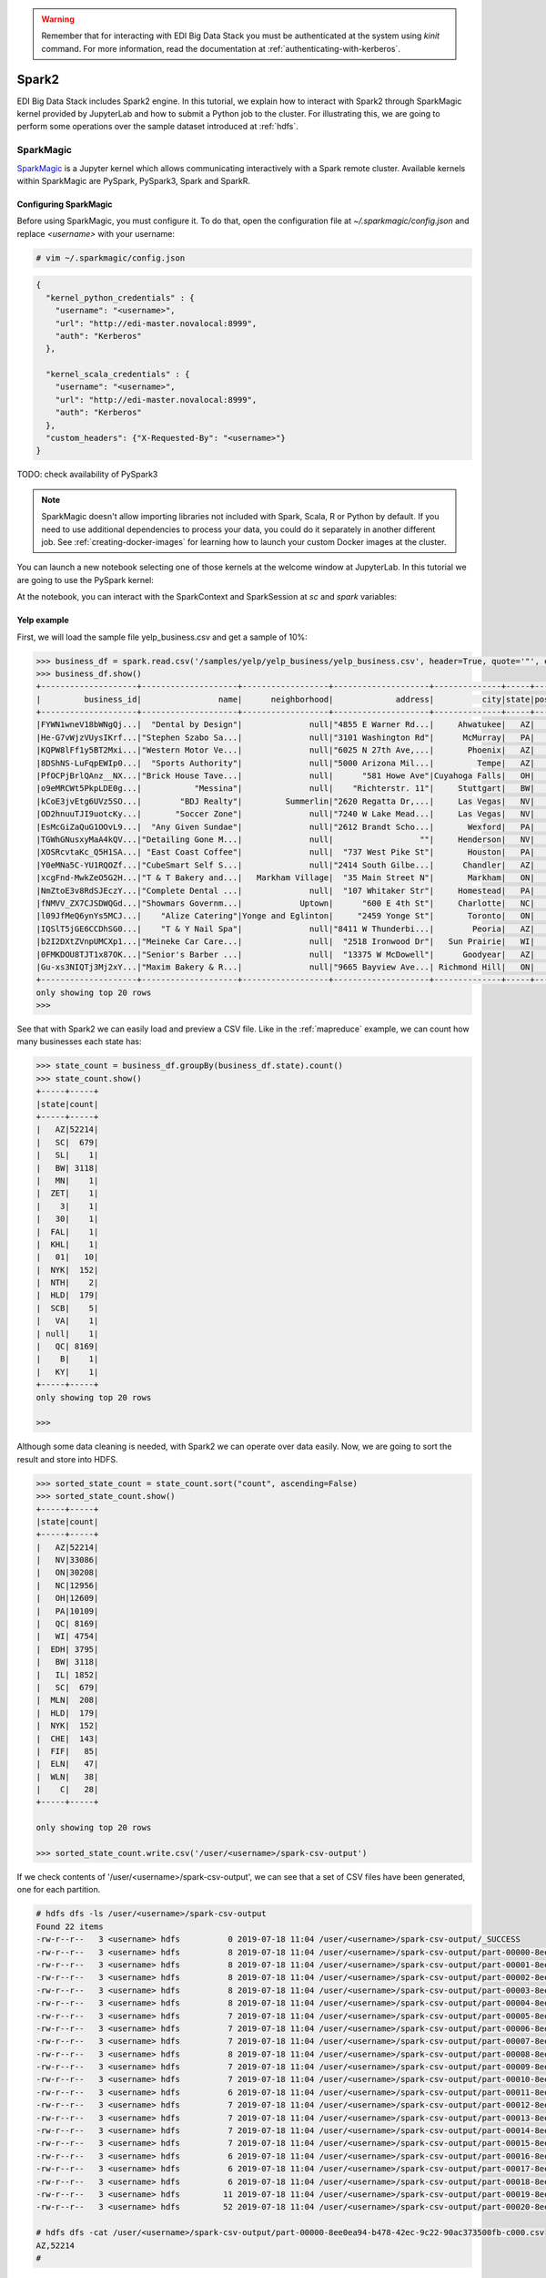 .. warning::

  Remember that for interacting with EDI Big Data Stack you must be
  authenticated at the system using `kinit` command. For more information, read
  the documentation at :ref:`authenticating-with-kerberos`.

.. _spark2:

Spark2
======

EDI Big Data Stack includes Spark2 engine. In this tutorial, we explain how to
interact with Spark2 through SparkMagic kernel provided by JupyterLab and how
to submit a Python job to the cluster. For illustrating this, we are going to
perform some operations over the sample dataset introduced at :ref:`hdfs`.

SparkMagic
----------

`SparkMagic <https://github.com/jupyter-incubator/sparkmagic>`_ is a Jupyter kernel which allows communicating interactively with a
Spark remote cluster. Available kernels within SparkMagic are PySpark,
PySpark3, Spark and SparkR.

Configuring SparkMagic
......................

Before using SparkMagic, you must configure it. To do that, open the
configuration file at `~/.sparkmagic/config.json` and replace `<username>` with
your username:

.. code-block:: console

  # vim ~/.sparkmagic/config.json

.. code-block:: json

  {
    "kernel_python_credentials" : {
      "username": "<username>",
      "url": "http://edi-master.novalocal:8999",
      "auth": "Kerberos"
    },

    "kernel_scala_credentials" : {
      "username": "<username>",
      "url": "http://edi-master.novalocal:8999",
      "auth": "Kerberos"
    },
    "custom_headers": {"X-Requested-By": "<username>"}
  }


TODO: check availability of PySpark3

.. note::

  SparkMagic doesn't allow importing libraries not included with Spark, Scala,
  R or Python by default. If you need to use additional dependencies to process
  your data, you could do it separately in another different job. See :ref:`creating-docker-images`
  for learning how to launch your custom Docker images at the cluster.

You can launch a new notebook selecting one of those kernels at the welcome
window at JupyterLab. In this tutorial we are going to use the PySpark kernel:

.. image:: img/spark/spark-launcher.png

At the notebook, you can interact with the SparkContext and SparkSession at
`sc` and `spark` variables:

.. _spark-yelp-example:

Yelp example
............

First, we will load the sample file yelp_business.csv and get a sample of 10%:

.. code-block:: console

  >>> business_df = spark.read.csv('/samples/yelp/yelp_business/yelp_business.csv', header=True, quote='"', escape='"')
  >>> business_df.show()
  +--------------------+--------------------+------------------+--------------------+--------------+-----+-----------+-------------+--------------+-----+------------+-------+--------------------+
  |         business_id|                name|      neighborhood|             address|          city|state|postal_code|     latitude|     longitude|stars|review_count|is_open|          categories|
  +--------------------+--------------------+------------------+--------------------+--------------+-----+-----------+-------------+--------------+-----+------------+-------+--------------------+
  |FYWN1wneV18bWNgQj...|  "Dental by Design"|              null|"4855 E Warner Rd...|     Ahwatukee|   AZ|      85044|   33.3306902|  -111.9785992|  4.0|          22|      1|Dentists;General ...|
  |He-G7vWjzVUysIKrf...|"Stephen Szabo Sa...|              null|"3101 Washington Rd"|      McMurray|   PA|      15317|   40.2916853|   -80.1048999|  3.0|          11|      1|Hair Stylists;Hai...|
  |KQPW8lFf1y5BT2Mxi...|"Western Motor Ve...|              null|"6025 N 27th Ave,...|       Phoenix|   AZ|      85017|   33.5249025|  -112.1153098|  1.5|          18|      1|Departments of Mo...|
  |8DShNS-LuFqpEWIp0...|  "Sports Authority"|              null|"5000 Arizona Mil...|         Tempe|   AZ|      85282|   33.3831468|  -111.9647254|  3.0|           9|      0|Sporting Goods;Sh...|
  |PfOCPjBrlQAnz__NX...|"Brick House Tave...|              null|      "581 Howe Ave"|Cuyahoga Falls|   OH|      44221|   41.1195346|   -81.4756898|  3.5|         116|      1|American (New);Ni...|
  |o9eMRCWt5PkpLDE0g...|           "Messina"|              null|    "Richterstr. 11"|     Stuttgart|   BW|      70567|      48.7272|       9.14795|  4.0|           5|      1| Italian;Restaurants|
  |kCoE3jvEtg6UVz5SO...|        "BDJ Realty"|         Summerlin|"2620 Regatta Dr,...|     Las Vegas|   NV|      89128|     36.20743|    -115.26846|  4.0|           5|      1|Real Estate Servi...|
  |OD2hnuuTJI9uotcKy...|       "Soccer Zone"|              null|"7240 W Lake Mead...|     Las Vegas|   NV|      89128|   36.1974844|  -115.2496601|  1.5|           9|      1|Shopping;Sporting...|
  |EsMcGiZaQuG1OOvL9...|  "Any Given Sundae"|              null|"2612 Brandt Scho...|       Wexford|   PA|      15090|40.6151022445|-80.0913487465|  5.0|          15|      1|Coffee & Tea;Ice ...|
  |TGWhGNusxyMaA4kQV...|"Detailing Gone M...|              null|                  ""|     Henderson|   NV|      89014|36.0558252127| -115.04635039|  5.0|           7|      1|Automotive;Auto D...|
  |XOSRcvtaKc_Q5H1SA...| "East Coast Coffee"|              null|  "737 West Pike St"|       Houston|   PA|      15342|40.2415480142|-80.2128151059|  4.5|           3|      0|Breakfast & Brunc...|
  |Y0eMNa5C-YU1RQOZf...|"CubeSmart Self S...|              null|"2414 South Gilbe...|      Chandler|   AZ|      85286|   33.2717201|  -111.7912569|  5.0|          23|      1|Local Services;Se...|
  |xcgFnd-MwkZeO5G2H...|"T & T Bakery and...|   Markham Village|  "35 Main Street N"|       Markham|   ON|    L3P 1X3|   43.8751774|   -79.2601532|  4.0|          38|      1|Bakeries;Bagels;Food|
  |NmZtoE3v8RdSJEczY...|"Complete Dental ...|              null|  "107 Whitaker Str"|     Homestead|   PA|      15120|   40.4014882|   -79.8879161|  2.0|           5|      1|General Dentistry...|
  |fNMVV_ZX7CJSDWQGd...|"Showmars Governm...|            Uptown|      "600 E 4th St"|     Charlotte|   NC|      28202|   35.2216474|   -80.8393449|  3.5|           7|      1|Restaurants;Ameri...|
  |l09JfMeQ6ynYs5MCJ...|    "Alize Catering"|Yonge and Eglinton|     "2459 Yonge St"|       Toronto|   ON|    M4P 2H6|   43.7113993|   -79.3993388|  3.0|          12|      0|Italian;French;Re...|
  |IQSlT5jGE6CCDhSG0...|    "T & Y Nail Spa"|              null|"8411 W Thunderbi...|        Peoria|   AZ|      85381|   33.6086538|  -112.2400118|  3.0|          20|      1|Beauty & Spas;Nai...|
  |b2I2DXtZVnpUMCXp1...|"Meineke Car Care...|              null|  "2518 Ironwood Dr"|   Sun Prairie|   WI|      53590|     43.18508|    -89.262047|  3.5|           9|      1|Tires;Oil Change ...|
  |0FMKDOU8TJT1x87OK...|"Senior's Barber ...|              null|  "13375 W McDowell"|      Goodyear|   AZ|      85395|    33.463629|   -112.347038|  5.0|          65|      1|Barbers;Beauty & ...|
  |Gu-xs3NIQTj3Mj2xY...|"Maxim Bakery & R...|              null|"9665 Bayview Ave...| Richmond Hill|   ON|    L4C 9V4|   43.8675648|   -79.4126618|  3.5|          34|      1|French;Food;Baker...|
  +--------------------+--------------------+------------------+--------------------+--------------+-----+-----------+-------------+--------------+-----+------------+-------+--------------------+
  only showing top 20 rows
  >>>

See that with Spark2 we can easily load and preview a CSV file. Like in the
:ref:`mapreduce` example, we can count how many businesses each state has:

.. code-block:: console

  >>> state_count = business_df.groupBy(business_df.state).count()
  >>> state_count.show()
  +-----+-----+
  |state|count|
  +-----+-----+
  |   AZ|52214|
  |   SC|  679|
  |   SL|    1|
  |   BW| 3118|
  |   MN|    1|
  |  ZET|    1|
  |    3|    1|
  |   30|    1|
  |  FAL|    1|
  |  KHL|    1|
  |   01|   10|
  |  NYK|  152|
  |  NTH|    2|
  |  HLD|  179|
  |  SCB|    5|
  |   VA|    1|
  | null|    1|
  |   QC| 8169|
  |    B|    1|
  |   KY|    1|
  +-----+-----+
  only showing top 20 rows

  >>>


Although some data cleaning is needed, with Spark2 we can operate over data
easily. Now, we are going to sort the result and store into HDFS.

.. code-block:: console

  >>> sorted_state_count = state_count.sort("count", ascending=False)
  >>> sorted_state_count.show()
  +-----+-----+
  |state|count|
  +-----+-----+
  |   AZ|52214|
  |   NV|33086|
  |   ON|30208|
  |   NC|12956|
  |   OH|12609|
  |   PA|10109|
  |   QC| 8169|
  |   WI| 4754|
  |  EDH| 3795|
  |   BW| 3118|
  |   IL| 1852|
  |   SC|  679|
  |  MLN|  208|
  |  HLD|  179|
  |  NYK|  152|
  |  CHE|  143|
  |  FIF|   85|
  |  ELN|   47|
  |  WLN|   38|
  |    C|   28|
  +-----+-----+

  only showing top 20 rows

  >>> sorted_state_count.write.csv('/user/<username>/spark-csv-output')


If we check contents of '/user/<username>/spark-csv-output', we can see that
a set of CSV files have been generated, one for each partition.

.. code-block:: console

  # hdfs dfs -ls /user/<username>/spark-csv-output
  Found 22 items
  -rw-r--r--   3 <username> hdfs          0 2019-07-18 11:04 /user/<username>/spark-csv-output/_SUCCESS
  -rw-r--r--   3 <username> hdfs          8 2019-07-18 11:04 /user/<username>/spark-csv-output/part-00000-8ee0ea94-b478-42ec-9c22-90ac373500fb-c000.csv
  -rw-r--r--   3 <username> hdfs          8 2019-07-18 11:04 /user/<username>/spark-csv-output/part-00001-8ee0ea94-b478-42ec-9c22-90ac373500fb-c000.csv
  -rw-r--r--   3 <username> hdfs          8 2019-07-18 11:04 /user/<username>/spark-csv-output/part-00002-8ee0ea94-b478-42ec-9c22-90ac373500fb-c000.csv
  -rw-r--r--   3 <username> hdfs          8 2019-07-18 11:04 /user/<username>/spark-csv-output/part-00003-8ee0ea94-b478-42ec-9c22-90ac373500fb-c000.csv
  -rw-r--r--   3 <username> hdfs          8 2019-07-18 11:04 /user/<username>/spark-csv-output/part-00004-8ee0ea94-b478-42ec-9c22-90ac373500fb-c000.csv
  -rw-r--r--   3 <username> hdfs          7 2019-07-18 11:04 /user/<username>/spark-csv-output/part-00005-8ee0ea94-b478-42ec-9c22-90ac373500fb-c000.csv
  -rw-r--r--   3 <username> hdfs          7 2019-07-18 11:04 /user/<username>/spark-csv-output/part-00006-8ee0ea94-b478-42ec-9c22-90ac373500fb-c000.csv
  -rw-r--r--   3 <username> hdfs          7 2019-07-18 11:04 /user/<username>/spark-csv-output/part-00007-8ee0ea94-b478-42ec-9c22-90ac373500fb-c000.csv
  -rw-r--r--   3 <username> hdfs          8 2019-07-18 11:04 /user/<username>/spark-csv-output/part-00008-8ee0ea94-b478-42ec-9c22-90ac373500fb-c000.csv
  -rw-r--r--   3 <username> hdfs          7 2019-07-18 11:04 /user/<username>/spark-csv-output/part-00009-8ee0ea94-b478-42ec-9c22-90ac373500fb-c000.csv
  -rw-r--r--   3 <username> hdfs          7 2019-07-18 11:04 /user/<username>/spark-csv-output/part-00010-8ee0ea94-b478-42ec-9c22-90ac373500fb-c000.csv
  -rw-r--r--   3 <username> hdfs          6 2019-07-18 11:04 /user/<username>/spark-csv-output/part-00011-8ee0ea94-b478-42ec-9c22-90ac373500fb-c000.csv
  -rw-r--r--   3 <username> hdfs          7 2019-07-18 11:04 /user/<username>/spark-csv-output/part-00012-8ee0ea94-b478-42ec-9c22-90ac373500fb-c000.csv
  -rw-r--r--   3 <username> hdfs          7 2019-07-18 11:04 /user/<username>/spark-csv-output/part-00013-8ee0ea94-b478-42ec-9c22-90ac373500fb-c000.csv
  -rw-r--r--   3 <username> hdfs          7 2019-07-18 11:04 /user/<username>/spark-csv-output/part-00014-8ee0ea94-b478-42ec-9c22-90ac373500fb-c000.csv
  -rw-r--r--   3 <username> hdfs          7 2019-07-18 11:04 /user/<username>/spark-csv-output/part-00015-8ee0ea94-b478-42ec-9c22-90ac373500fb-c000.csv
  -rw-r--r--   3 <username> hdfs          6 2019-07-18 11:04 /user/<username>/spark-csv-output/part-00016-8ee0ea94-b478-42ec-9c22-90ac373500fb-c000.csv
  -rw-r--r--   3 <username> hdfs          6 2019-07-18 11:04 /user/<username>/spark-csv-output/part-00017-8ee0ea94-b478-42ec-9c22-90ac373500fb-c000.csv
  -rw-r--r--   3 <username> hdfs          6 2019-07-18 11:04 /user/<username>/spark-csv-output/part-00018-8ee0ea94-b478-42ec-9c22-90ac373500fb-c000.csv
  -rw-r--r--   3 <username> hdfs         11 2019-07-18 11:04 /user/<username>/spark-csv-output/part-00019-8ee0ea94-b478-42ec-9c22-90ac373500fb-c000.csv
  -rw-r--r--   3 <username> hdfs         52 2019-07-18 11:04 /user/<username>/spark-csv-output/part-00020-8ee0ea94-b478-42ec-9c22-90ac373500fb-c000.csv

  # hdfs dfs -cat /user/<username>/spark-csv-output/part-00000-8ee0ea94-b478-42ec-9c22-90ac373500fb-c000.csv
  AZ,52214
  #

In the same way, we can also export those results in JSON format:

.. code-block:: console

  >>> sorted_state_count.write.json('/user/<username>/spark-json-output')

.. code-block:: console

  # hdfs dfs -ls /user/<username>/spark-json-output
  Found 32 items
  -rw-------   3 <username> <username>          0 2018-04-13 12:40 /user/<username>/spark-json-output/_SUCCESS
  -rw-------   3 <username> <username>         29 2018-04-13 12:40 /user/<username>/spark-json-output/part-00000-dbbde83a-f730-459f-a8bb-54b50cbab72e-c000.json
  -rw-------   3 <username> <username>         29 2018-04-13 12:40 /user/<username>/spark-json-output/part-00001-dbbde83a-f730-459f-a8bb-54b50cbab72e-c000.json
  -rw-------   3 <username> <username>         29 2018-04-13 12:40 /user/<username>/spark-json-output/part-00002-dbbde83a-f730-459f-a8bb-54b50cbab72e-c000.json
  -rw-------   3 <username> <username>         29 2018-04-13 12:40 /user/<username>/spark-json-output/part-00003-dbbde83a-f730-459f-a8bb-54b50cbab72e-c000.json
  -rw-------   3 <username> <username>         29 2018-04-13 12:40 /user/<username>/spark-json-output/part-00004-dbbde83a-f730-459f-a8bb-54b50cbab72e-c000.json
  -rw-------   3 <username> <username>         29 2018-04-13 12:40 /user/<username>/spark-json-output/part-00005-dbbde83a-f730-459f-a8bb-54b50cbab72e-c000.json
  -rw-------   3 <username> <username>         28 2018-04-13 12:40 /user/<username>/spark-json-output/part-00006-dbbde83a-f730-459f-a8bb-54b50cbab72e-c000.json
  -rw-------   3 <username> <username>         28 2018-04-13 12:40 /user/<username>/spark-json-output/part-00007-dbbde83a-f730-459f-a8bb-54b50cbab72e-c000.json
  -rw-------   3 <username> <username>         29 2018-04-13 12:40 /user/<username>/spark-json-output/part-00008-dbbde83a-f730-459f-a8bb-54b50cbab72e-c000.json
  -rw-------   3 <username> <username>         28 2018-04-13 12:40 /user/<username>/spark-json-output/part-00009-dbbde83a-f730-459f-a8bb-54b50cbab72e-c000.json
  -rw-------   3 <username> <username>         28 2018-04-13 12:40 /user/<username>/spark-json-output/part-00010-dbbde83a-f730-459f-a8bb-54b50cbab72e-c000.json
  -rw-------   3 <username> <username>         27 2018-04-13 12:40 /user/<username>/spark-json-output/part-00011-dbbde83a-f730-459f-a8bb-54b50cbab72e-c000.json
  -rw-------   3 <username> <username>         28 2018-04-13 12:40 /user/<username>/spark-json-output/part-00012-dbbde83a-f730-459f-a8bb-54b50cbab72e-c000.json
  -rw-------   3 <username> <username>         28 2018-04-13 12:40 /user/<username>/spark-json-output/part-00013-dbbde83a-f730-459f-a8bb-54b50cbab72e-c000.json
  -rw-------   3 <username> <username>         28 2018-04-13 12:40 /user/<username>/spark-json-output/part-00014-dbbde83a-f730-459f-a8bb-54b50cbab72e-c000.json
  -rw-------   3 <username> <username>         28 2018-04-13 12:40 /user/<username>/spark-json-output/part-00015-dbbde83a-f730-459f-a8bb-54b50cbab72e-c000.json
  -rw-------   3 <username> <username>         27 2018-04-13 12:40 /user/<username>/spark-json-output/part-00016-dbbde83a-f730-459f-a8bb-54b50cbab72e-c000.json
  -rw-------   3 <username> <username>         27 2018-04-13 12:40 /user/<username>/spark-json-output/part-00017-dbbde83a-f730-459f-a8bb-54b50cbab72e-c000.json
  -rw-------   3 <username> <username>         27 2018-04-13 12:40 /user/<username>/spark-json-output/part-00018-dbbde83a-f730-459f-a8bb-54b50cbab72e-c000.json
  -rw-------   3 <username> <username>         25 2018-04-13 12:40 /user/<username>/spark-json-output/part-00019-dbbde83a-f730-459f-a8bb-54b50cbab72e-c000.json
  -rw-------   3 <username> <username>         26 2018-04-13 12:40 /user/<username>/spark-json-output/part-00020-dbbde83a-f730-459f-a8bb-54b50cbab72e-c000.json
  -rw-------   3 <username> <username>         27 2018-04-13 12:40 /user/<username>/spark-json-output/part-00021-dbbde83a-f730-459f-a8bb-54b50cbab72e-c000.json
  -rw-------   3 <username> <username>         26 2018-04-13 12:40 /user/<username>/spark-json-output/part-00022-dbbde83a-f730-459f-a8bb-54b50cbab72e-c000.json
  -rw-------   3 <username> <username>         52 2018-04-13 12:40 /user/<username>/spark-json-output/part-00023-dbbde83a-f730-459f-a8bb-54b50cbab72e-c000.json
  -rw-------   3 <username> <username>         25 2018-04-13 12:40 /user/<username>/spark-json-output/part-00024-dbbde83a-f730-459f-a8bb-54b50cbab72e-c000.json
  -rw-------   3 <username> <username>         51 2018-04-13 12:40 /user/<username>/spark-json-output/part-00025-dbbde83a-f730-459f-a8bb-54b50cbab72e-c000.json
  -rw-------   3 <username> <username>         51 2018-04-13 12:40 /user/<username>/spark-json-output/part-00026-dbbde83a-f730-459f-a8bb-54b50cbab72e-c000.json
  -rw-------   3 <username> <username>        101 2018-04-13 12:40 /user/<username>/spark-json-output/part-00027-dbbde83a-f730-459f-a8bb-54b50cbab72e-c000.json
  -rw-------   3 <username> <username>        153 2018-04-13 12:40 /user/<username>/spark-json-output/part-00028-dbbde83a-f730-459f-a8bb-54b50cbab72e-c000.json
  -rw-------   3 <username> <username>        694 2018-04-13 12:40 /user/<username>/spark-json-output/part-00029-dbbde83a-f730-459f-a8bb-54b50cbab72e-c000.json
  -rw-------   3 <username> <username>          0 2018-04-13 12:40 /user/<username>/spark-json-output/part-00030-dbbde83a-f730-459f-a8bb-54b50cbab72e-c000.json
  # hdfs dfs -cat /user/<username>/spark-json-output/part-00000-dbbde83a-f730-459f-a8bb-54b50cbab72e-c000.json
  {"state":"AZ","count":52214}
  #


spark-submit
------------

In order to execute the same job in a distributed way, we are going to code the
previous instructions into a Python file. You can find yelp_example.py inside
the `spark2example` folder at examples directory.

.. code-block:: python

  import argparse
  from pyspark.sql import SparkSession

  parser = argparse.ArgumentParser(description='Execute Spark2 Yelp example.')
  parser.add_argument(
      '--app_name', type=str, help="Application name", default='YelpExample')
  parser.add_argument('input_file', type=str, help="Input CSV file")
  parser.add_argument('output_dir', type=str, help="Output directory")

  args = parser.parse_args()

  spark = SparkSession.builder.appName(args.app_name).getOrCreate()
  business_df = spark.read.csv(args.input_file,
                               header=True, quote='"', escape='"')

  state_count = business_df.groupBy(business_df.state).count()
  sorted_state_count = state_count.sort("count", ascending=False)
  sorted_state_count.write.csv(args.output_dir)

.. note::

  Don't forget to include `--master yarn` and `--deploy-mode cluster` parameters
  in order to compute the job in the cluster instead of locally.

.. warning::

  YARN does not overwrite non empty directories. Ensure to delete
  `/user/<username>/spark-csv-output` directory before submiting the job again.

.. code-block:: console

  # spark-submit --master yarn --deploy-mode cluster examples/spark2example/yelp_example.py /samples/yelp/yelp_business/yelp_business.csv /user/<username>/spark-csv-output --app_name <username>YelpExample
  18/10/10 10:38:14 WARN util.NativeCodeLoader: Unable to load native-hadoop library for your platform... using builtin-java classes where applicable
  18/10/10 10:38:15 WARN shortcircuit.DomainSocketFactory: The short-circuit local reads feature cannot be used because libhadoop cannot be loaded.
  18/10/10 10:38:15 INFO client.RMProxy: Connecting to ResourceManager at master.edincubator.eu/192.168.1.12:8050
  18/10/10 10:38:16 INFO yarn.Client: Requesting a new application from cluster with 4 NodeManagers
  18/10/10 10:38:17 INFO yarn.Client: Verifying our application has not requested more than the maximum memory capability of the cluster (101376 MB per container)
  18/10/10 10:38:17 INFO yarn.Client: Will allocate AM container, with 1408 MB memory including 384 MB overhead
  18/10/10 10:38:17 INFO yarn.Client: Setting up container launch context for our AM
  18/10/10 10:38:17 INFO yarn.Client: Setting up the launch environment for our AM container
  18/10/10 10:38:17 INFO yarn.Client: Preparing resources for our AM container
  18/10/10 10:38:17 INFO security.HadoopFSDelegationTokenProvider: getting token for: DFS[DFSClient[clientName=DFSClient_NONMAPREDUCE_-1732315395_1, ugi=<username>@EDINCUBATOR.EU (auth:KERBEROS)]]
  18/10/10 10:38:18 INFO hdfs.DFSClient: Created HDFS_DELEGATION_TOKEN token 486 for <username> on 192.168.1.12:8020
  18/10/10 10:38:20 INFO yarn.Client: Use hdfs cache file as spark.yarn.archive for HDP, hdfsCacheFile:hdfs://master.edincubator.eu:8020/hdp/apps/2.6.5.0-292/spark2/spark2-hdp-yarn-archive.tar.gz
  18/10/10 10:38:20 INFO yarn.Client: Source and destination file systems are the same. Not copying hdfs://master.edincubator.eu:8020/hdp/apps/2.6.5.0-292/spark2/spark2-hdp-yarn-archive.tar.gz
  18/10/10 10:38:21 INFO yarn.Client: Uploading resource file:/workdir/stack-examples/spark2example/yelp_example.py -> hdfs://master.edincubator.eu:8020/user/<username>/.sparkStaging/application_1539159936594_0011/yelp_example.py
  18/10/10 10:38:23 INFO yarn.Client: Uploading resource file:/usr/hdp/current/spark2-client/python/lib/pyspark.zip -> hdfs://master.edincubator.eu:8020/user/<username>/.sparkStaging/application_1539159936594_0011/pyspark.zip
  18/10/10 10:38:26 INFO yarn.Client: Uploading resource file:/usr/hdp/current/spark2-client/python/lib/py4j-0.10.6-src.zip -> hdfs://master.edincubator.eu:8020/user/<username>/.sparkStaging/application_1539159936594_0011/py4j-0.10.6-src.zip
  18/10/10 10:38:28 INFO yarn.Client: Uploading resource file:/tmp/spark-fa20d514-3a9d-4de3-9a9e-bc356c5c2032/__spark_conf__1996256534625877583.zip -> hdfs://master.edincubator.eu:8020/user/<username>/.sparkStaging/application_1539159936594_0011/__spark_conf__.zip
  18/10/10 10:38:31 INFO spark.SecurityManager: Changing view acls to: <username>
  18/10/10 10:38:31 INFO spark.SecurityManager: Changing modify acls to: <username>
  18/10/10 10:38:31 INFO spark.SecurityManager: Changing view acls groups to:
  18/10/10 10:38:31 INFO spark.SecurityManager: Changing modify acls groups to:
  18/10/10 10:38:31 INFO spark.SecurityManager: SecurityManager: authentication disabled; ui acls disabled; users  with view permissions: Set(<username>); groups with view permissions: Set(); users  with modify permissions: Set(<username>); groups with modify permissions: Set()
  18/10/10 10:38:31 INFO yarn.Client: Submitting application application_1539159936594_0011 to ResourceManager
  18/10/10 10:38:32 INFO impl.YarnClientImpl: Submitted application application_1539159936594_0011
  18/10/10 10:38:33 INFO yarn.Client: Application report for application_1539159936594_0011 (state: ACCEPTED)
  18/10/10 10:38:33 INFO yarn.Client:
  	 client token: Token { kind: YARN_CLIENT_TOKEN, service:  }
  	 diagnostics: AM container is launched, waiting for AM container to Register with RM
  	 ApplicationMaster host: N/A
  	 ApplicationMaster RPC port: -1
  	 queue: default
  	 start time: 1539167911783
  	 final status: UNDEFINED
  	 tracking URL: http://master.edincubator.eu:8088/proxy/application_1539159936594_0011/
  	 user: <username>
  18/10/10 10:38:34 INFO yarn.Client: Application report for application_1539159936594_0011 (state: ACCEPTED)
  18/10/10 10:38:35 INFO yarn.Client: Application report for application_1539159936594_0011 (state: ACCEPTED)
  18/10/10 10:38:36 INFO yarn.Client: Application report for application_1539159936594_0011 (state: ACCEPTED)
  18/10/10 10:38:37 INFO yarn.Client: Application report for application_1539159936594_0011 (state: RUNNING)
  18/10/10 10:38:37 INFO yarn.Client:
  	 client token: Token { kind: YARN_CLIENT_TOKEN, service:  }
  	 diagnostics: N/A
  	 ApplicationMaster host: 192.168.1.24
  	 ApplicationMaster RPC port: 0
  	 queue: default
  	 start time: 1539167911783
  	 final status: UNDEFINED
  	 tracking URL: http://master.edincubator.eu:8088/proxy/application_1539159936594_0011/
  	 user: <username>
  18/10/10 10:38:38 INFO yarn.Client: Application report for application_1539159936594_0011 (state: RUNNING)
  18/10/10 10:38:40 INFO yarn.Client: Application report for application_1539159936594_0011 (state: RUNNING)
  18/10/10 10:38:41 INFO yarn.Client: Application report for application_1539159936594_0011 (state: RUNNING)
  18/10/10 10:38:42 INFO yarn.Client: Application report for application_1539159936594_0011 (state: RUNNING)
  18/10/10 10:38:43 INFO yarn.Client: Application report for application_1539159936594_0011 (state: RUNNING)
  18/10/10 10:38:44 INFO yarn.Client: Application report for application_1539159936594_0011 (state: RUNNING)
  18/10/10 10:38:45 INFO yarn.Client: Application report for application_1539159936594_0011 (state: RUNNING)
  18/10/10 10:38:46 INFO yarn.Client: Application report for application_1539159936594_0011 (state: RUNNING)
  18/10/10 10:38:48 INFO yarn.Client: Application report for application_1539159936594_0011 (state: RUNNING)
  18/10/10 10:38:49 INFO yarn.Client: Application report for application_1539159936594_0011 (state: RUNNING)
  18/10/10 10:38:50 INFO yarn.Client: Application report for application_1539159936594_0011 (state: FINISHED)
  18/10/10 10:38:50 INFO yarn.Client:
  	 client token: N/A
  	 diagnostics: N/A
  	 ApplicationMaster host: 192.168.1.24
  	 ApplicationMaster RPC port: 0
  	 queue: default
  	 start time: 1539167911783
  	 final status: SUCCEEDED
  	 tracking URL: http://master.edincubator.eu:8088/proxy/application_1539159936594_0011/
  	 user: <username>
  18/10/10 10:38:50 INFO util.ShutdownHookManager: Shutdown hook called
  18/10/10 10:38:50 INFO util.ShutdownHookManager: Deleting directory /tmp/spark-447b8972-64d0-43db-b233-3ded18ee4dea
  18/10/10 10:38:50 INFO util.ShutdownHookManager: Deleting directory /tmp/spark-fa20d514-3a9d-4de3-9a9e-bc356c5c2032

You can find more information about the job at
`<https://edi-master.novalocal:8443/gateway/hdp/yarnuiv2/>`_. Check
`/user/<username>/spark-csv-output` directory for the results.
